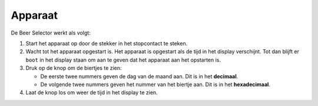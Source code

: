 Apparaat
========

De Beer Selector werkt als volgt:

1.  Start het apparaat op door de stekker in het stopcontact te steken.
2.  Wacht tot het apparaat opgestart is. Het apparaat is opgestart als de tijd in het display verschijnt. Tot dan blijft er ``boot`` in het display staan om aan te geven dat het apparaat aan het opstarten is.
3.  Druk op de knop om de biertjes te zien:

    -  De eerste twee nummers geven de dag van de maand aan. Dit is in het **decimaal**.
    -  De volgende twee nummers geven het nummer van het biertje aan. Dit is in het **hexadecimaal**.

4.  Laat de knop los om weer de tijd in het display te zien.
